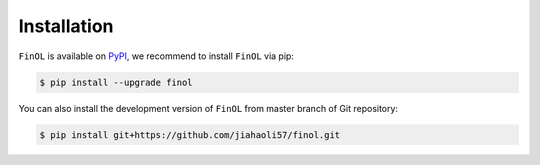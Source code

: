 Installation
============



``FinOL`` is available on `PyPI <https://pypi.org/project/finol>`__,
we recommend to install ``FinOL`` via pip:

.. code-block:: bash

   $ pip install --upgrade finol

You can also install the development version of ``FinOL``
from master branch of Git repository:

.. code-block:: bash

    $ pip install git+https://github.com/jiahaoli57/finol.git